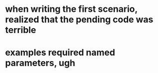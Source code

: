 * when writing the first scenario, realized that the pending code was terrible
* examples required named parameters, ugh
